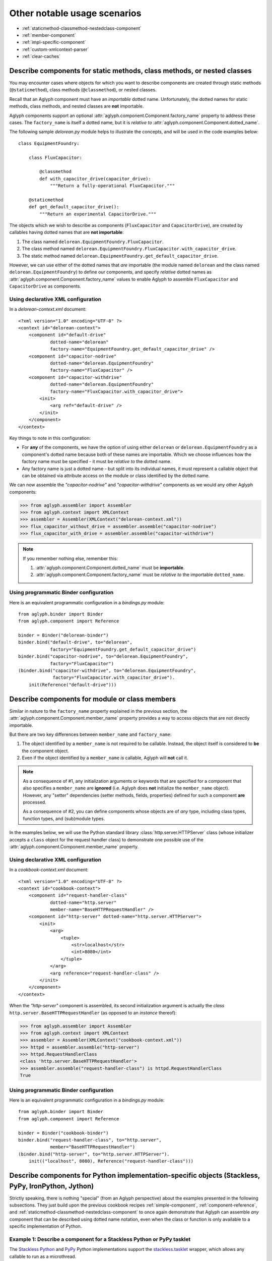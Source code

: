 *****************************
Other notable usage scenarios
*****************************

* :ref:`staticmethod-classmethod-nestedclass-component`
* :ref:`member-component`
* :ref:`impl-specific-component`
* :ref:`custom-xmlcontext-parser`
* :ref:`clear-caches`

.. _staticmethod-classmethod-nestedclass-component:

Describe components for static methods, class methods, or nested classes
========================================================================

.. versionadded:: 2.0.0

You may encounter cases where objects for which you want to describe components
are created through static methods (``@staticmethod``), class methods
(``@classmethod``), or nested classes.

Recall that an Aglyph component must have an *importable* dotted name.
Unfortunately, the dotted names for static methods, class methods, and nested
classes are **not** importable.

Aglyph components support an optional
:attr:`aglyph.component.Component.factory_name` property to address these
cases. The ``factory_name`` is itself a dotted name, but it is *relative to*
:attr:`aglyph.component.Component.dotted_name`.

The following sample *delorean.py* module helps to illustrate the concepts, and
will be used in the code examples below::

   class EquipmentFoundry:

       class FluxCapacitor:

           @classmethod
           def with_capacitor_drive(capacitor_drive):
               """Return a fully-operational FluxCapacitor."""

       @staticmethod
       def get_default_capacitor_drive():
           """Return an experimental CapacitorDrive."""

The objects which we wish to describe as components (``FluxCapacitor`` and
``CapacitorDrive``), are created by callables having dotted names that are
**not importable**:

1. The class named ``delorean.EquipmentFoundry.FluxCapacitor``.
2. The class method named
   ``delorean.EquipmentFoundry.FluxCapacitor.with_capacitor_drive``.
3. The static method named
   ``delorean.EquipmentFoundry.get_default_capacitor_drive``.

However, we can use either of the dotted names that *are* importable (the
module named ``delorean`` and the class named ``delorean.EquipmentFoundry``) to
define our components, and specify *relative* dotted names as
:attr:`aglyph.component.Component.factory_name` values to enable Aglyph to
assemble ``FluxCapacitor`` and ``CapacitorDrive`` as components.

Using declarative XML configuration
-----------------------------------

In a *delorean-context.xml* document::

   <?xml version="1.0" encoding="UTF-8" ?>
   <context id="delorean-context">
       <component id="default-drive"
               dotted-name="delorean"
               factory-name="EquipmentFoundry.get_default_capacitor_drive" />
       <component id="capacitor-nodrive"
               dotted-name="delorean.EquipmentFoundry"
               factory-name="FluxCapacitor" />
       <component id="capacitor-withdrive"
               dotted-name="delorean.EquipmentFoundry"
               factory-name="FluxCapacitor.with_capacitor_drive">
           <init>
               <arg ref="default-drive" />
           </init>
       </component>
   </context>

Key things to note in this configuration:

* For **any** of the components, we have the option of using either
  ``delorean`` or ``delorean.EquipmentFoundry`` as a component's dotted name
  because both of these names are importable. Which we choose influences how
  the factory name must be specified - it must be *relative to* the dotted
  name.
* Any factory name is just a dotted name - but split into its individual names,
  it must represent a callable object that can be obtained via attribute access
  on the module or class identified by the dotted name.

We can now assemble the *"capacitor-nodrive"* and *"capacitor-withdrive"*
components as we would any other Aglyph components:

>>> from aglyph.assembler import Assembler
>>> from aglyph.context import XMLContext
>>> assembler = Assembler(XMLContext("delorean-context.xml"))
>>> flux_capacitor_without_drive = assembler.assemble("capacitor-nodrive")
>>> flux_capacitor_with_drive = assembler.assemble("capacitor-withdrive")

.. note::
   If you remember nothing else, remember this:

   1. :attr:`aglyph.component.Component.dotted_name` must be **importable**.
   2. :attr:`aglyph.component.Component.factory_name` must be *relative to*
      the importable ``dotted_name``.

Using programmatic Binder configuration
---------------------------------------

Here is an equivalent programmatic configuration in a *bindings.py* module::

   from aglyph.binder import Binder
   from aglyph.component import Reference
   
   binder = Binder("delorean-binder")
   binder.bind("default-drive", to="delorean",
               factory="EquipmentFoundry.get_default_capacitor_drive")
   binder.bind("capacitor-nodrive", to="delorean.EquipmentFoundry",
               factory="FluxCapacitor")
   (binder.bind("capacitor-withdrive", to="delorean.EquipmentFoundry",
                factory="FluxCapacitor.with_capacitor_drive").
       init(Reference("default-drive")))

.. _member-component:

Describe components for module or class members
===============================================

.. versionadded:: 2.0.0

Similar in nature to the ``factory_name`` property explained in the previous
section, the :attr:`aglyph.component.Component.member_name` property provides a
way to access objects that are not directly importable.

But there are two key differences between ``member_name`` and ``factory_name``:

1. The object identified by a ``member_name`` is not required to be callable.
   Instead, the object itself is considered to **be** the component object.
2. Even if the object identified by a ``member_name`` *is* callable, Aglyph
   will **not** call it.

.. note::
   As a consequence of #1, any initialization arguments or keywords that are
   specified for a component that also specifies a ``member_name`` are
   **ignored** (i.e. Aglyph does **not** initialize the ``member_name``
   object). However, any "setter" dependencies (setter methods, fields,
   properties) defined for such a component **are** processed.

   As a consequence of #2, you can define components whose objects are of *any*
   type, including class types, function types, and (sub)module types.

In the examples below, we will use the Python standard library
:class:`http.server.HTTPServer` class (whose initializer accepts a ``class``
object for the request handler class) to demonstrate one possible use of the
:attr:`aglyph.component.Component.member_name` property.

Using declarative XML configuration
-----------------------------------

In a *cookbook-context.xml* document::

   <?xml version="1.0" encoding="UTF-8" ?>
   <context id="cookbook-context">
       <component id="request-handler-class"
               dotted-name="http.server"
               member-name="BaseHTTPRequestHandler" />
       <component id="http-server" dotted-name="http.server.HTTPServer">
           <init>
               <arg>
                   <tuple>
                       <str>localhost</str>
                       <int>8080</int>
                   </tuple>
               </arg>
               <arg reference="request-handler-class" />
           </init>
       </component>
   </context>

When the *"http-server"* component is assembled, its second initialization
argument is actually the *class* ``http.server.BaseHTTPRequestHandler`` (as
opposed to an *instance* thereof):

>>> from aglyph.assembler import Assembler
>>> from aglyph.context import XMLContext
>>> assembler = Assembler(XMLContext("cookbook-context.xml"))
>>> httpd = assembler.assemble("http-server")
>>> httpd.RequestHandlerClass
<class 'http.server.BaseHTTPRequestHandler'>
>>> assembler.assemble("request-handler-class") is httpd.RequestHandlerClass
True

Using programmatic Binder configuration
---------------------------------------

Here is an equivalent programmatic configuration in a *bindings.py* module::

   from aglyph.binder import Binder
   from aglyph.component import Reference
   
   binder = Binder("cookbook-binder")
   binder.bind("request-handler-class", to="http.server",
               member="BaseHTTPRequestHandler")
   (binder.bind("http-server", to="http.server.HTTPServer").
       init(("localhost", 8080), Reference("request-handler-class")))

.. _impl-specific-component:

Describe components for Python implementation-specific objects (Stackless, PyPy, IronPython, Jython)
====================================================================================================

Strictly speaking, there is nothing "special" (from an Aglyph perspective)
about the examples presented in the following subsections. They just build
upon the previous cookbook recipes :ref:`simple-component`,
:ref:`component-reference`, and
:ref:`staticmethod-classmethod-nestedclass-component` to once again demonstrate
that Aglyph can assemble *any* component that can be described using dotted
name notation, even when the class or function is only available to a specific
implementation of Python.

Example 1: Describe a component for a Stackless Python or PyPy tasklet
----------------------------------------------------------------------
The `Stackless Python <http://www.stackless.com/>`_ and
`PyPy <http://pypy.org/>`_ Python implementations support the
`stackless.tasklet <http://www.stackless.com/wiki/Tasklets>`_ wrapper, which
allows any callable to run as a microthread.

The examples below demonstrate the Aglyph configuration for a variation of the
sample code given in the `Stackless Python "Tasklets"
<http://www.stackless.com/wiki/Tasklets>`_ Wiki article.

Using declarative XML configuration
^^^^^^^^^^^^^^^^^^^^^^^^^^^^^^^^^^^

In a *cookbook-context.xml* document::

   <?xml version="1.0" encoding="UTF-8" ?>
   <context id="cookbook-context">
       <component id="aCallable-func" dotted-name="cookbook"
               member-name="aCallable" />
       <component id="aCallable-task" dotted-name="stackless.tasklet">
           <init>
               <arg reference="aCallable-func" />
           </init>
       </component>
   </context>

Assembling and running this tasklet looks like this:

>>> from aglyph.assembler import Assembler
>>> from aglyph.context import XMLContext
>>> assembler = Assembler(XMLContext("cookbook-context.xml"))
>>> task = assembler.assemble("aCallable-task")
>>> task.setup("assembled by Aglyph")
>>> task.run()
'aCallable: assembled by Aglyph'

Using programmatic Binder configuration
^^^^^^^^^^^^^^^^^^^^^^^^^^^^^^^^^^^^^^^

Below is an example of programmatic configuration, but with a twist - we allow
Aglyph to inject the function argument into the task so that we only need to
assemble and run it. This works because the ``stackless.tasklet.setup`` method
has setter method semantics.

In a *bindings.py* module::

   from aglyph.binder import Binder
   from aglyph.component import Reference
   
   binder = Binder("cookbook-binder")
   binder.bind("aCallable-func", to="cookbook", member="aCallable")
   (binder.bind("aCallable-task", to="stackless.tasklet").
       init(Reference("aCallable-func")).
       attributes(setup="injected by Aglyph"))

Assembling and running this tasklet looks like this:

>>> from bindings import binder
>>> task = binder.lookup("aCallable-task")
>>> task.run()
'aCallable: injected by Aglyph'

Example 2: Describe a component for a .NET XmlReader
----------------------------------------------------
`IronPython <http://ironpython.net/>`_ developers have access to the .NET
Framework Standard Library and any custom assemblies via the ``clr`` module,
allowing any .NET namespace to be loaded into the IronPython runtime and used.

In the examples below, we use `System.Xml.DtdProcessing
<http://msdn.microsoft.com/en-us/library/system.xml.dtdprocessing.aspx>`_,
`System.Xml.ValidationType
<http://msdn.microsoft.com/en-us/library/system.xml.validationtype.aspx>`_,
`System.Xml.XmlReaderSettings
<http://msdn.microsoft.com/en-us/library/system.xml.xmlreadersettings.aspx>`_,
and `System.Xml.XmlReader
<http://msdn.microsoft.com/en-us/library/system.xml.xmlreader.aspx>`_ to
configure an XML reader that parses a fictitious "AppConfig.xml" document.

.. warning::
   When using IronPython, the .NET namespace for any class referenced in an
   Aglyph component **must** be loaded prior to asking Aglyph to assemble the
   component. (Otherwise, those classes would not be importable in IronPython.)

   In the examples given below, this means that the following statements must
   be executed *before* :meth:`aglyph.assembler.Assembler.assemble` or
   :meth:`aglyph.binder.Binder.lookup` is called (because the "System.Xml"
   namespace is not present by default):

   >>> import clr
   >>> clr.AddReference("System.Xml")

Using declarative XML configuration
^^^^^^^^^^^^^^^^^^^^^^^^^^^^^^^^^^^

In a *dotnet-context.xml* document::

   <?xml version="1.0" ?>
   <context id="dotnet-context">
       <component id="dtd-parse" dotted-name="System.Xml"
               member-name="DtdProcessing.Parse" />
       <component id="dtd-validate" dotted-name="System.Xml"
               member-name="ValidationType.DTD" />
       <component id="xmlreader-settings" dotted-name="System.Xml.XmlReaderSettings">
           <attributes>
               <attribute name="IgnoreComments"><true /></attribute>
               <attribute name="IgnoreProcessingInstructions"><true /></attribute>
               <attribute name="IgnoreWhitespace"><true /></attribute>
               <attribute name="DtdProcessing" reference="dtd-parse" />
               <attribute name="ValidationType" reference="dtd-validate" />
           </attributes>
       </component>
       <component id="app-config-reader" dotted-name="System.Xml.XmlReader"
               factory-name="Create">
           <init>
               <arg><str>file:///C:/Example/Settings/AppConfig.xml</str></arg>
               <arg reference="xmlreader-settings" />
           </init>
       </component>
   </context>

With the Aglyph context in place, we can now assemble an XML reader for our
fictitious application configuration reader:

>>> import clr
>>> clr.AddReference("System.Xml")
>>> from aglyph.assembler import Assembler
>>> from aglyph.context import XMLContext
>>> assembler = Assembler(XMLContext("dotnet-context.xml"))
>>> assembler.assemble("app-config-reader")
<System.Xml.XmlValidatingReaderImpl object at 0x000000000000002B [System.Xml.XmlValidatingReaderImpl]>

Using programmatic Binder configuration
^^^^^^^^^^^^^^^^^^^^^^^^^^^^^^^^^^^^^^^

Here is an equivalent programmatic configuration in a *bindings.py* module::

   from aglyph.binder import Binder
   from aglyph.component import Reference
    
   binder = Binder("dotnet-binder")
   binder.bind("dtd-parse", to="System.Xml", member="DtdProcessing.Parse")
   binder.bind("dtd-validate", to="System.Xml", member="ValidationType.DTD")
   (binder.bind("xmlreader-settings", to="System.Xml.XmlReaderSettings").
       attributes(IgnoreComments=True,
                  IgnoreProcessingInstructions=True,
                  IgnoreWhitespace=True,
                  DtdProcessing=Reference("dtd-parse"),
                  ValidationType=Reference("dtd-validate")))
   (binder.bind("app-config-reader", to="System.Xml.XmlReader", factory="Create").
       init("file:///C:/Example/Settings/AppConfig.xml",
            Reference("xmlreader-settings")))

The code to assemble the fictitious application configuration reader looks like
this:

>>> import clr
>>> clr.AddReference("System.Xml")
>>> from bindings import binder
>>> binder.lookup("app-config-reader")
<System.Xml.XmlValidatingReaderImpl object at 0x000000000000002B [System.Xml.XmlValidatingReaderImpl]>

Example 3: Describe a component for a Java™ LinkedHashMap
---------------------------------------------------------
`Jython <http://www.jython.org/>`_ developers have direct access to the
Java™ Platform API and any custom JARs in the runtime *CLASSPATH*.

In the examples below, we use
`java.util.Collections#synchronizedMap(java.util.Map)
<http://docs.oracle.com/javase/6/docs/api/java/util/Collections.html#synchronizedMap(java.util.Map)>`_
and `java.util.LinkedHashMap
<http://docs.oracle.com/javase/6/docs/api/java/util/LinkedHashMap.html>`_ to
configure a thread-safe, insertion-order hash map.

Using declarative XML configuration
^^^^^^^^^^^^^^^^^^^^^^^^^^^^^^^^^^^

In a *java-context.xml* document::

   <?xml version="1.0" encoding="UTF-8" ?>
   <context id="java-context">
       <component id="java.util.LinkedHashMap" />
       <component id="threadsafe-ordered-map" dotted-name="java.util.Collections"
               factory-name="synchronizedMap">
           <init>
               <arg reference="java.util.LinkedHashMap" />
           </init>
       </component>
   </context>

To assemble our map:

>>> from aglyph.assembler import Assembler
>>> from aglyph.context import XMLContext
>>> assembler = Assembler(XMLContext("java-context.xml"))
>>> mapping = assembler.assemble("threadsafe-ordered-map")
>>> mapping.__class__
<type 'java.util.Collections$SynchronizedMap'>

Using programmatic Binder configuration
^^^^^^^^^^^^^^^^^^^^^^^^^^^^^^^^^^^^^^^

Here is an equivalent programmatic configuration in a *bindings.py* module::

   from aglyph.binder import Binder
   from aglyph.component import Reference
    
   binder = Binder("java-binder")
   binder.bind("java.util.LinkedHashMap")
   (binder.bind("threadsafe-ordered-map", to="java.util.Collections",
                factory="synchronizedMap").
       init(Reference("java.util.LinkedHashMap")))

Assembling the map looks like this:

>>> from bindings import binder
>>> mapping = binder.lookup("threadsafe-ordered-map")
>>> mapping.__class__
<type 'java.util.Collections$SynchronizedMap'>

.. _custom-xmlcontext-parser:

Use a custom XML parser for XMLContext
======================================

Aglyph uses the :mod:`xml.etree.ElementTree` API for processing context
documents. By default, ElementTree uses the `expat
<http://expat.sourceforge.net/>`_ XML parser (via
:class:`xml.etree.ElementTree.XMLParser`) to build element structures.

However, developers may subclass :class:`xml.etree.ElementTree.XMLParser` to
use *any* XML parser; simply pass an instance of the subclass to
:class:`aglyph.context.XMLContext` as the ``parser`` keyword argument.

.. note::
   For an example, please refer to :class:`aglyph.compat.ipytree.CLRXMLParser`,
   which is an :class:`xml.etree.ElementTree.XMLParser` subclass that uses the
   .NET `System.Xml.XmlReader
   <http://msdn.microsoft.com/en-us/library/system.xml.xmlreader.aspx>`_
   parser.

.. _clear-caches:

Clear the Aglyph singleton and/or borg memory caches
====================================================

:class:`aglyph.assembler.Assembler` automatically caches objects of
**singleton** components and share-state dictionaries of **borg** components in
memory. There is no eviction strategy by default.

These caches may be cleared explicitly by calling
:meth:`aglyph.assembler.Assembler.clear_singletons` or
:meth:`aglyph.assembler.Assembler.clear_borgs`, respectively. Each method
returns a list of component IDs that were evicted.

.. note::
   The ``clear_singletons()`` and ``clear_borgs()`` methods are also available
   on :class:`aglyph.binder.Binder` instances.

